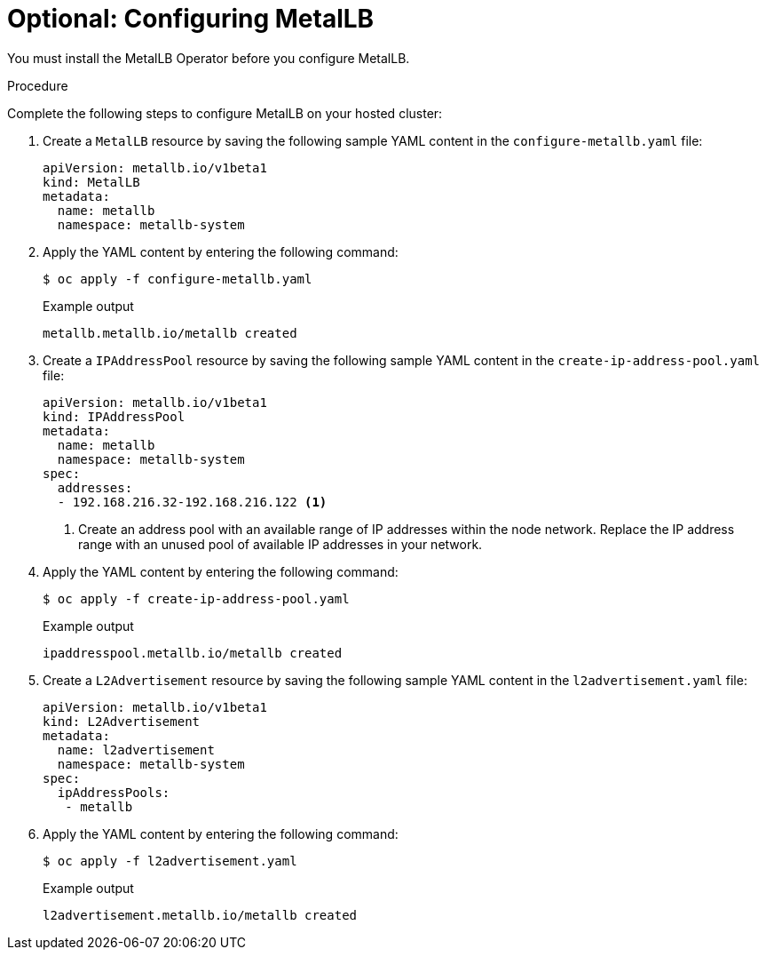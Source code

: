 // Module included in the following assemblies:
//
// * hosted_control_planes/hcp-deploy-virt.adoc

:_mod-docs-content-type: PROCEDURE
[id="hcp-metallb_{context}"]
= Optional: Configuring MetalLB

You must install the MetalLB Operator before you configure MetalLB.

.Procedure

Complete the following steps to configure MetalLB on your hosted cluster:

. Create a `MetalLB` resource by saving the following sample YAML content in the `configure-metallb.yaml` file:
+
[source,yaml]
----
apiVersion: metallb.io/v1beta1
kind: MetalLB
metadata:
  name: metallb
  namespace: metallb-system
----

. Apply the YAML content by entering the following command:
+
[source,terminal]
----
$ oc apply -f configure-metallb.yaml
----
+
.Example output
[source,terminal]
----
metallb.metallb.io/metallb created
----

. Create a `IPAddressPool` resource by saving the following sample YAML content in the `create-ip-address-pool.yaml` file:
+
[source,yaml]
----
apiVersion: metallb.io/v1beta1
kind: IPAddressPool
metadata:
  name: metallb
  namespace: metallb-system
spec:
  addresses:
  - 192.168.216.32-192.168.216.122 <1>
----
+
<1> Create an address pool with an available range of IP addresses within the node network. Replace the IP address range with an unused pool of available IP addresses in your network.

. Apply the YAML content by entering the following command:
+
[source,terminal]
----
$ oc apply -f create-ip-address-pool.yaml
----
+
.Example output
[source,terminal]
----
ipaddresspool.metallb.io/metallb created
----

. Create a `L2Advertisement` resource by saving the following sample YAML content in the `l2advertisement.yaml` file:
+
[source,yaml]
----
apiVersion: metallb.io/v1beta1
kind: L2Advertisement
metadata:
  name: l2advertisement
  namespace: metallb-system
spec:
  ipAddressPools:
   - metallb
----

. Apply the YAML content by entering the following command:
+
[source,terminal]
----
$ oc apply -f l2advertisement.yaml
----
+
.Example output
[source,terminal]
----
l2advertisement.metallb.io/metallb created
----